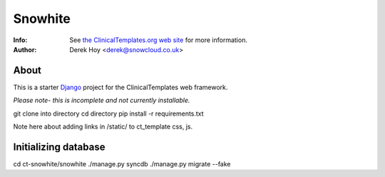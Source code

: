 Snowhite
============
:Info: See `the ClinicalTemplates.org web site <http://clinicaltemplates.org>`_ for more information. 
:Author: Derek Hoy <derek@snowcloud.co.uk>

About
-----
This is a starter `Django <http://djangoproject.com>`_ project for the ClinicalTemplates web framework.

*Please note- this is incomplete and not currently installable.*

git clone into directory
cd directory
pip install -r requirements.txt

Note here about adding links in /static/ to ct_template css, js.

Initializing database
-----
cd ct-snowhite/snowhite
./manage.py syncdb
./manage.py migrate --fake

